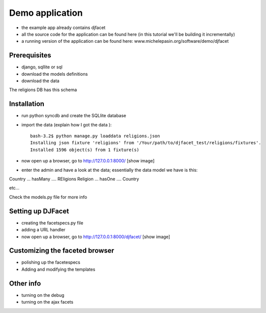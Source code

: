 Demo application
************************

- the example app already contains djfacet
- all the source code for the application can be found here (in this tutorial we'll be building it incrementally)
- a running version of the application can be found here: www.michelepasin.org/software/demo/djfacet


Prerequisites
=============
- django, sqllite or sql
- download the models definitions
- download the data

The religions DB has this schema

.. link to the image! 


Installation
============

- run python syncdb and create the SQLlite database

- import the data (explain how I got the data )::

	bash-3.2$ python manage.py loaddata religions.json
	Installing json fixture 'religions' from '/Your/path/to/djfacet_test/religions/fixtures'.
	Installed 1596 object(s) from 1 fixture(s)



- now open up a browser, go to http://127.0.0.1:8000/ [show image]

- enter the admin and have a look at the data; essentially the data model we have is this: 

Country  ... hasMany .... REligions
Religion ... hasOne .... Country

etc...

Check the models.py file for more info


Setting up DJFacet
==================

- creating the facetspecs.py file

- adding a URL handler 

- now open up a browser, go to http://127.0.0.1:8000/djfacet/ [show image]



Customizing the faceted browser
===============================

- polishing up the facetespecs

- Adding and modifying the templates


Other info
===========

- turning on the debug

- turning on the ajax facets








